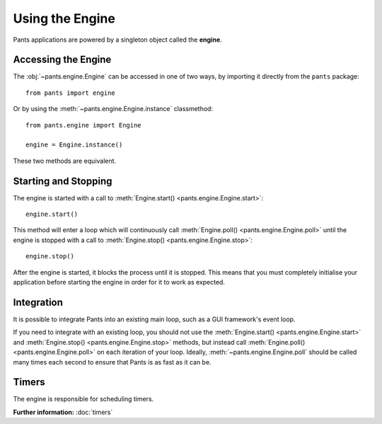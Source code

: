 Using the Engine
****************

Pants applications are powered by a singleton object called the **engine**.


Accessing the Engine
====================

The :obj:`~pants.engine.Engine` can be accessed in one of two ways, by
importing it directly from the ``pants`` package::

    from pants import engine

Or by using the :meth:`~pants.engine.Engine.instance` classmethod::

    from pants.engine import Engine

    engine = Engine.instance()

These two methods are equivalent.


Starting and Stopping
=====================

The engine is started with a call to
:meth:`Engine.start() <pants.engine.Engine.start>`::

    engine.start()

This method will enter a loop which will continuously call
:meth:`Engine.poll() <pants.engine.Engine.poll>` until the engine is stopped
with a call to :meth:`Engine.stop() <pants.engine.Engine.stop>`::

    engine.stop()

After the engine is started, it blocks the process until it is stopped. This
means that you must completely initialise your application before starting the
engine in order for it to work as expected.


Integration
===========

It is possible to integrate Pants into an existing main loop, such as a GUI
framework's event loop.

If you need to integrate with an existing loop, you should not use the
:meth:`Engine.start() <pants.engine.Engine.start>` and
:meth:`Engine.stop() <pants.engine.Engine.stop>` methods, but instead call
:meth:`Engine.poll() <pants.engine.Engine.poll>` on each iteration of your
loop. Ideally, :meth:`~pants.engine.Engine.poll` should be called many times
each second to ensure that Pants is as fast as it can be.


Timers
======

The engine is responsible for scheduling timers.

**Further information:** :doc:`timers`
